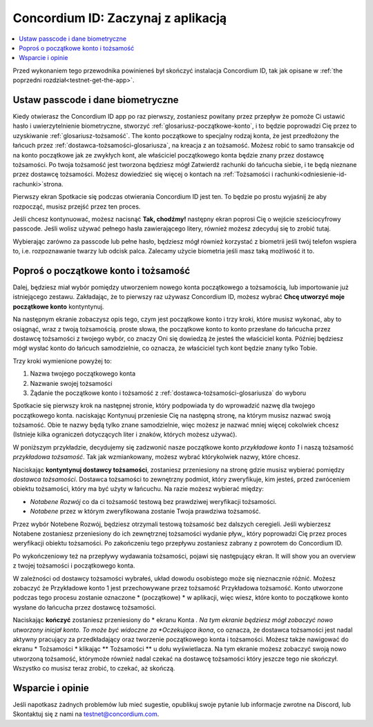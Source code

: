 
.. _Discord: https://discord.gg/xWmQ5tp

.. _testnet-get-started:

=======================================
Concordium ID: Zaczynaj z aplikacją
=======================================

.. contents::
   :local:
   :backlinks: none

Przed wykonaniem tego przewodnika powinieneś był skończyć instalacja Concordium ID, tak jak opisane w :ref:`the poprzedni rozdział<testnet-get-the-app>`.

Ustaw passcode i dane biometryczne
================================

Kiedy otwierasz the Concordium ID app po raz pierwszy, zostaniesz powitany przez przepływ
że pomoże Ci ustawić hasło i uwierzytelnienie biometryczne, stworzyć :ref:`glosariusz-początkowe-konto`,
i to będzie poprowadzi Cię przez to uzyskiwanie :ref:`glosariusz-tożsamość`. The konto początkowe to specjalny rodzaj konta,
że jest przedłożony the łańcuch przez :ref:`dostawca-tożsamości-glosariusza`, na kreacja z an tożsamość. Możesz robić
to samo transakcje od na konto początkowe jak ze zwykłych kont, ale właściciel początkowego konta będzie znany
przez dostawcę tożsamości. Po twoja tożsamość jest tworzona będziesz mógł Zatwierdź rachunki do łańcucha
siebie, i te będą nieznane przez dostawcę tożsamości. Możesz dowiedzieć się więcej o kontach na :ref:`Tożsamości
i rachunki<odniesienie-id-rachunki>`strona.

Pierwszy ekran Spotkacie się podczas otwierania Concordium ID jest ten. To będzie po prostu wyjaśnij że
aby rozpocząć, musisz przejść przez ten proces.

Jeśli chcesz kontynuować, możesz nacisnąć **Tak, chodźmy!** następny ekran poprosi Cię o wejście
sześciocyfrowy passcode. Jeśli wolisz używać pełnego hasła zawierającego litery, również możesz zdecyduj się to zrobić tutaj.

.. image:: images/concordium-id/int1.png
      :width: 32%
.. image:: images/concordium-id/int2.png
      :width: 32%

.. todo::

   Write a directive to make two or more images side-by-side centered


Wybierając zarówno za passcode lub pełne hasło, będziesz mógł również korzystać z biometrii jeśli twój telefon
wspiera to, i.e. rozpoznawanie twarzy lub odcisk palca. Zalecamy użycie biometria jeśli masz taką możliwość it to.

.. image:: images/concordium-id/int3.png
      :width: 32%
      :align: center

Poproś o początkowe konto i tożsamość
=========================================

Dalej, będziesz miał wybór pomiędzy utworzeniem nowego konta początkowego a tożsamością, lub importowanie już istniejącego zestawu.
Zakładając, że to pierwszy raz używasz Concordium ID, możesz wybrać **Chcę utworzyć moje początkowe konto** kontyntynuj.

.. image:: images/concordium-id/int4.png
      :width: 32%
      :align: center


Na następnym ekranie zobaczysz opis tego, czym jest początkowe konto i trzy kroki, które musisz wykonać, aby to osiągnąć,
wraz z twoją tożsamością. proste słowa, the początkowe konto to konto przesłane do łańcucha przez dostawcę tożsamości z twojego
wybór, co znaczy Oni się dowiedzą że jesteś the właściciel konta. Później będziesz mógł wysłać konto do
łańcuch samodzielnie, co oznacza, że właściciel tych kont będzie znany tylko Tobie.

.. image:: images/concordium-id/int5.png
      :width: 32%
      :align: center

Trzy kroki wymienione powyżej to:

1. Nazwa twojego początkowego konta
2. Nazwanie swojej tożsamości
3. Żądanie the początkowe konto i tożsamość z :ref:`dostawca-tożsamości-glosariusza` do wyboru

Spotkacie się pierwszy krok na następnej stronie, który podpowiada ty do wprowadzić nazwę dla twojego początkowego konta. naciskając Kontynuuj
przeniesie Cię na następną stronę, na którym musisz nazwać swoją tożsamość. Obie te nazwy będą tylko znane samodzielnie,
więc możesz je nazwać mniej więcej cokolwiek chcesz (Istnieje kilka ograniczeń dotyczących liter i znaków, których możesz używać).

W poniższym przykładzie, decydujemy się zadzwonić nasze początkowe konto *przykładowe konto 1* i naszą tożsamość *przykładowa tożsamość*. Tak jak
wzmiankowany, możesz wybrać którykolwiek nazwy, które chcesz.

.. image:: images/concordium-id/int6.png
      :width: 32%
.. image:: images/concordium-id/int7.png
      :width: 32%

Naciskając **kontyntynuj dostawcy tożsamości**, zostaniesz przeniesiony na stronę gdzie musisz wybierać pomiędzy *dostawca tożsamości*.
Dostawca tożsamości to zewnętrzny podmiot, który zweryfikuje, kim jesteś, przed zwróceniem obiektu tożsamości, który ma być użyty w łańcuchu.
Na razie możesz wybierać między:

* *Notabene Rozwój* co da ci tożsamość testową bez prawdziwej weryfikacji tożsamości.
* *Notabene* przez w którym zweryfikowana zostanie Twoja prawdziwa tożsamość.

.. image:: images/concordium-id/int8.png
      :width: 32%
      :align: center

Przez wybór Notebene Rozwój, będziesz otrzymali testową tożsamość bez dalszych ceregieli. Jeśli wybierzesz Notabene zostaniesz przeniesiony 
do ich zewnętrznej tożsamości wydanie pływ,, który poprowadzi Cię przez proces weryfikacji obiektu tożsamości.
Po zakończeniu tego przepływu zostaniesz zabrany z powrotem do Concordium ID.

Po wykończeniowy też na przepływy wydawania tożsamości, pojawi się następujący ekran. It will show you an overview
z twojej tożsamości i początkowego konta.

.. image:: images/concordium-id/int9.png
      :width: 32%
      :align: center

W zależności od dostawcy tożsamości wybrałeś, układ dowodu osobistego może się nieznacznie różnić. Możesz zobaczyć że
Przykładowe konto 1 jest przechowywane przez tożsamość Przykładowa tożsamość. Konto utworzone podczas tego procesu zostanie oznaczone * (początkowe) *
w aplikacji, więc wiesz, które konto to początkowe konto wysłane do łańcucha przez dostawcę tożsamości.

Naciskając **kończyć** zostaniesz przeniesiony do * ekranu Konta *. Na tym ekranie będziesz mógł zobaczyć nowo utworzony inicjał
konto. To może być widoczne za *Oczekująca ikona*, co oznacza, że dostawca tożsamości jest nadal aktywny pracujący za przedkładający oraz tworzenie początkowego konta i tożsamości. Możesz także nawigować do ekranu * Tożsamości * klikając ** Tożsamości ** u dołu wyświetlacza.
Na tym ekranie możesz zobaczyć swoją nowo utworzoną tożsamość, którymoże również nadal czekać na dostawcę tożsamości
który jeszcze tego nie skończył. Wszystko co musisz teraz zrobić, to czekać, aż skończą.

.. image:: images/concordium-id/int10.png
      :width: 32%
.. image:: images/concordium-id/int11.png
      :width: 32%


Wsparcie i opinie
==================

Jeśli napotkasz żadnych problemów lub mieć sugestie, opublikuj swoje pytanie lub informacje zwrotne na Discord, lub Skontaktuj się z nami na testnet@concordium.com.
